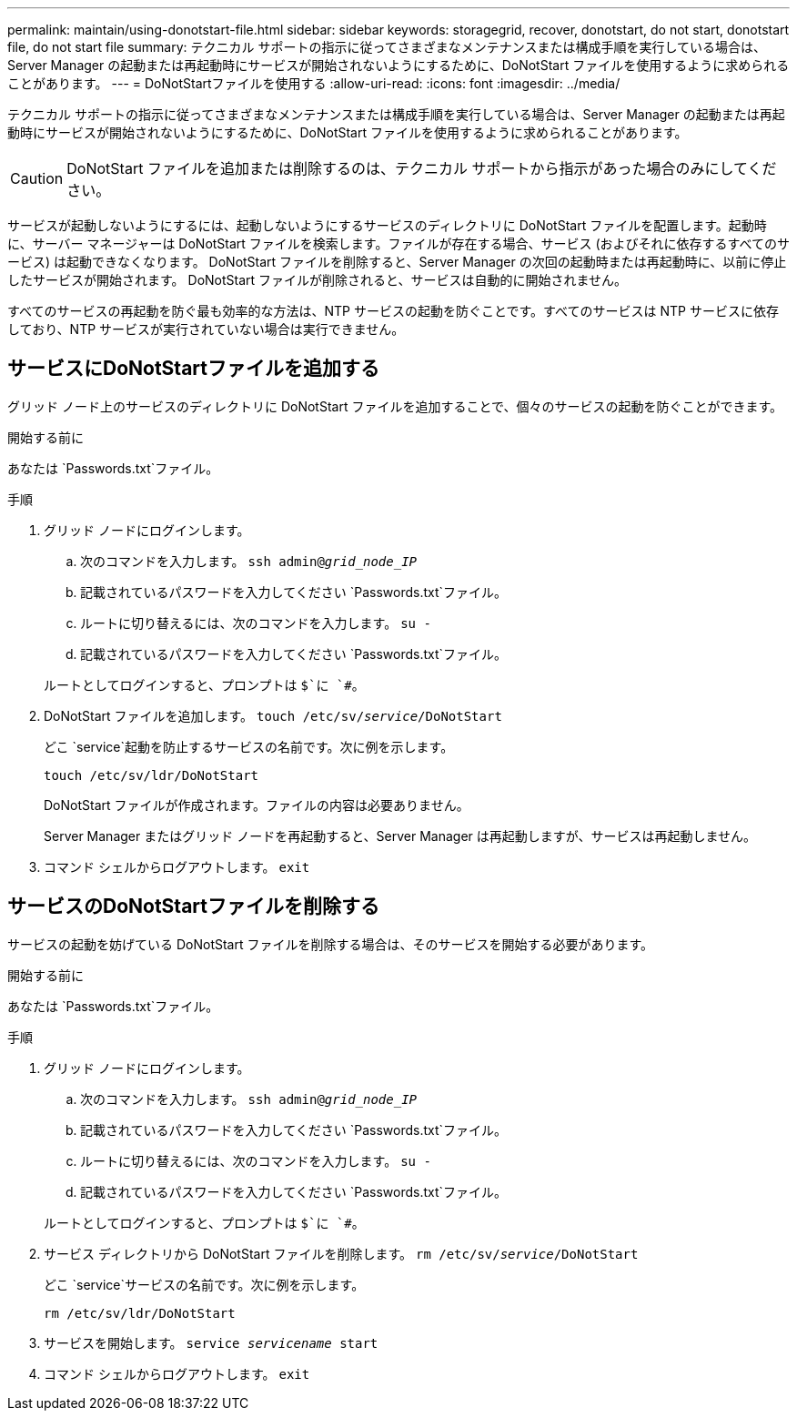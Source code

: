 ---
permalink: maintain/using-donotstart-file.html 
sidebar: sidebar 
keywords: storagegrid, recover, donotstart, do not start, donotstart file, do not start file 
summary: テクニカル サポートの指示に従ってさまざまなメンテナンスまたは構成手順を実行している場合は、Server Manager の起動または再起動時にサービスが開始されないようにするために、DoNotStart ファイルを使用するように求められることがあります。 
---
= DoNotStartファイルを使用する
:allow-uri-read: 
:icons: font
:imagesdir: ../media/


[role="lead"]
テクニカル サポートの指示に従ってさまざまなメンテナンスまたは構成手順を実行している場合は、Server Manager の起動または再起動時にサービスが開始されないようにするために、DoNotStart ファイルを使用するように求められることがあります。


CAUTION: DoNotStart ファイルを追加または削除するのは、テクニカル サポートから指示があった場合のみにしてください。

サービスが起動しないようにするには、起動しないようにするサービスのディレクトリに DoNotStart ファイルを配置します。起動時に、サーバー マネージャーは DoNotStart ファイルを検索します。ファイルが存在する場合、サービス (およびそれに依存するすべてのサービス) は起動できなくなります。  DoNotStart ファイルを削除すると、Server Manager の次回の起動時または再起動時に、以前に停止したサービスが開始されます。  DoNotStart ファイルが削除されると、サービスは自動的に開始されません。

すべてのサービスの再起動を防ぐ最も効率的な方法は、NTP サービスの起動を防ぐことです。すべてのサービスは NTP サービスに依存しており、NTP サービスが実行されていない場合は実行できません。



== サービスにDoNotStartファイルを追加する

グリッド ノード上のサービスのディレクトリに DoNotStart ファイルを追加することで、個々のサービスの起動を防ぐことができます。

.開始する前に
あなたは `Passwords.txt`ファイル。

.手順
. グリッド ノードにログインします。
+
.. 次のコマンドを入力します。 `ssh admin@_grid_node_IP_`
.. 記載されているパスワードを入力してください `Passwords.txt`ファイル。
.. ルートに切り替えるには、次のコマンドを入力します。 `su -`
.. 記載されているパスワードを入力してください `Passwords.txt`ファイル。


+
ルートとしてログインすると、プロンプトは `$`に `#`。

. DoNotStart ファイルを追加します。 `touch /etc/sv/_service_/DoNotStart`
+
どこ `service`起動を防止するサービスの名前です。次に例を示します。

+
[listing]
----
touch /etc/sv/ldr/DoNotStart
----
+
DoNotStart ファイルが作成されます。ファイルの内容は必要ありません。

+
Server Manager またはグリッド ノードを再起動すると、Server Manager は再起動しますが、サービスは再起動しません。

. コマンド シェルからログアウトします。 `exit`




== サービスのDoNotStartファイルを削除する

サービスの起動を妨げている DoNotStart ファイルを削除する場合は、そのサービスを開始する必要があります。

.開始する前に
あなたは `Passwords.txt`ファイル。

.手順
. グリッド ノードにログインします。
+
.. 次のコマンドを入力します。 `ssh admin@_grid_node_IP_`
.. 記載されているパスワードを入力してください `Passwords.txt`ファイル。
.. ルートに切り替えるには、次のコマンドを入力します。 `su -`
.. 記載されているパスワードを入力してください `Passwords.txt`ファイル。


+
ルートとしてログインすると、プロンプトは `$`に `#`。

. サービス ディレクトリから DoNotStart ファイルを削除します。 `rm /etc/sv/_service_/DoNotStart`
+
どこ `service`サービスの名前です。次に例を示します。

+
[listing]
----
rm /etc/sv/ldr/DoNotStart
----
. サービスを開始します。 `service _servicename_ start`
. コマンド シェルからログアウトします。 `exit`

